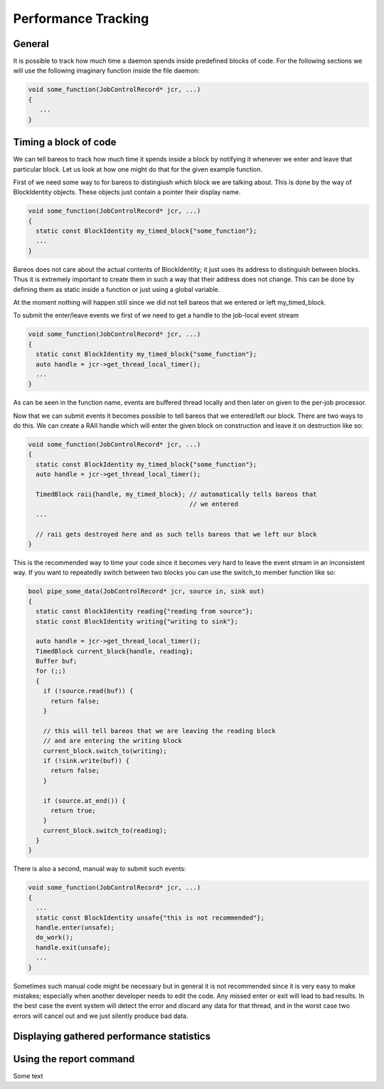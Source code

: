 .. _sec:perf:

Performance Tracking
====================

General
-------
It is possible to track how much time a daemon spends inside predefined blocks
of code.  For the following sections we will use the following imaginary
function inside the file daemon:

.. code-block:: c++

   void some_function(JobControlRecord* jcr, ...)
   {
      ...
   }

Timing a block of code
----------------------
We can tell bareos to track how much time it spends inside a block by notifying it
whenever we enter and leave that particular block.  Let us look at how one might
do that for the given example function.

First of we need some way to for bareos to distingiush which block we are
talking about.  This is done by the way of BlockIdentity objects.  These objects
just contain a pointer their display name.

.. code-block:: c++

   void some_function(JobControlRecord* jcr, ...)
   {
     static const BlockIdentity my_timed_block{"some_function"};
     ...
   }

Bareos does not care about the actual contents of BlockIdentity; it just uses
its address to distinguish between blocks.  Thus it is extremely important to
create them in such a way that their address does not change.  This can be done
by defining them as static inside a function or just using a global variable.

At the moment nothing will happen still since we did not tell bareos that we
entered or left my_timed_block.

To submit the enter/leave events we first of we need to get a handle to the
job-local event stream

.. code-block:: c++

   void some_function(JobControlRecord* jcr, ...)
   {
     static const BlockIdentity my_timed_block{"some_function"};
     auto handle = jcr->get_thread_local_timer();
     ...
   }

As can be seen in the function name, events are buffered thread locally and then
later on given to the per-job processor.

Now that we can submit events it becomes possible to tell bareos that we
entered/left our block.  There are two ways to do this.
We can create a RAII handle which will enter the given block on construction and
leave it on destruction like so:

.. code-block:: c++

   void some_function(JobControlRecord* jcr, ...)
   {
     static const BlockIdentity my_timed_block{"some_function"};
     auto handle = jcr->get_thread_local_timer();

     TimedBlock raii{handle, my_timed_block}; // automatically tells bareos that
                                              // we entered
     ...

     // raii gets destroyed here and as such tells bareos that we left our block
   }

This is the recommended way to time your code since it becomes very hard to
leave the event stream in an inconsistent way.  If you want to repeatedly switch
between two blocks you can use the switch_to member function like so:

.. code-block:: c++

   bool pipe_some_data(JobControlRecord* jcr, source in, sink out)
   {
     static const BlockIdentity reading{"reading from source"};
     static const BlockIdentity writing{"writing to sink"};

     auto handle = jcr->get_thread_local_timer();
     TimedBlock current_block{handle, reading};
     Buffer buf;
     for (;;)
     {
       if (!source.read(buf)) {
         return false;
       }

       // this will tell bareos that we are leaving the reading block
       // and are entering the writing block
       current_block.switch_to(writing);
       if (!sink.write(buf)) {
         return false;
       }

       if (source.at_end()) {
         return true;
       }
       current_block.switch_to(reading);
     }
   }

There is also a second, manual way to submit such events:


.. code-block:: c++

   void some_function(JobControlRecord* jcr, ...)
   {
     ...
     static const BlockIdentity unsafe{"this is not recommended"};
     handle.enter(unsafe);
     do_work();
     handle.exit(unsafe);
     ...
   }

Sometimes such manual code might be necessary but in general it is not
recommended since it is very easy to make mistakes; especially when another
developer needs to edit the code.  Any missed enter or exit will lead to bad
results.  In the best case the event system will detect the error and discard
any data for that thread, and in the worst case two errors will cancel out
and we just silently produce bad data.

Displaying gathered performance statistics
------------------------------------------

Using the report command
------------------------

.. limitation:: live viewing: buffering

   Due to the buffered nature of the event stream you can run into unexpected
   results when running the report command.  For accurate reporting it is
   necessary to create enough events that the buffers are regularly flushed.
   The debug message at the end of each job should contain the correct data in
   any case.

Some text
